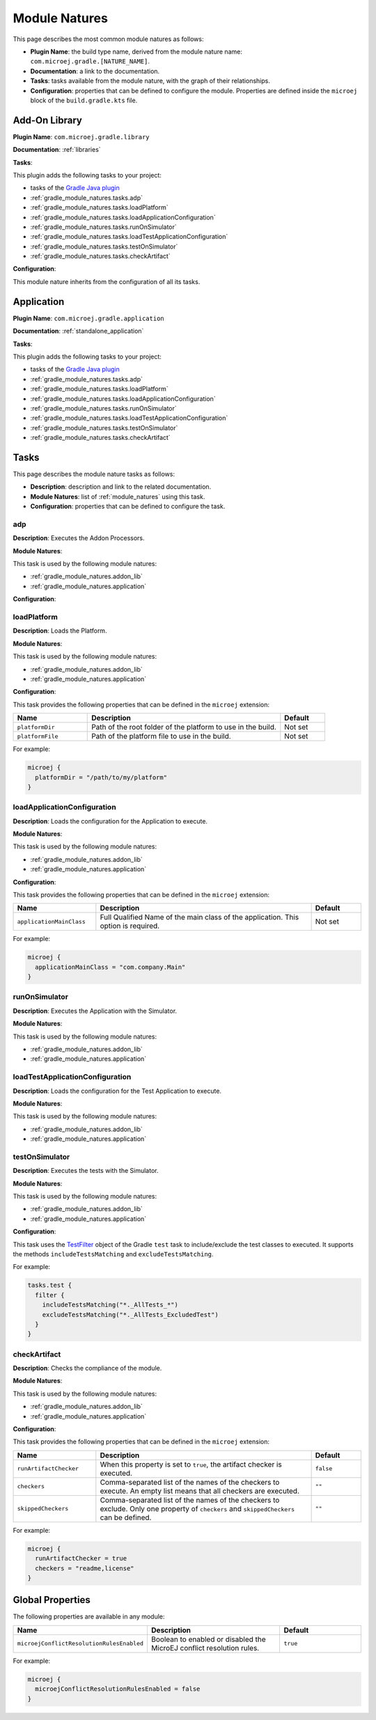 .. _gradle_module_natures:

Module Natures
==============

This page describes the most common module natures as follows:

- **Plugin Name**: the build type name, derived from the module nature name: ``com.microej.gradle.[NATURE_NAME]``.
- **Documentation**: a link to the documentation.
- **Tasks**: tasks available from the module nature, with the graph of their relationships.
- **Configuration**: properties that can be defined to configure the module. Properties are defined inside the ``microej`` block of the ``build.gradle.kts`` file.

.. _gradle_module_natures.addon_lib:

Add-On Library
--------------

**Plugin Name**: ``com.microej.gradle.library``

**Documentation**: :ref:`libraries`

**Tasks**:

This plugin adds the following tasks to your project:

- tasks of the `Gradle Java plugin <https://docs.gradle.org/current/userguide/java_plugin.html>`__
- :ref:`gradle_module_natures.tasks.adp`
- :ref:`gradle_module_natures.tasks.loadPlatform`
- :ref:`gradle_module_natures.tasks.loadApplicationConfiguration`
- :ref:`gradle_module_natures.tasks.runOnSimulator`
- :ref:`gradle_module_natures.tasks.loadTestApplicationConfiguration`
- :ref:`gradle_module_natures.tasks.testOnSimulator`
- :ref:`gradle_module_natures.tasks.checkArtifact`

.. graphviz:: graphJavaModule.dot

**Configuration**:

This module nature inherits from the configuration of all its tasks.


.. _gradle_module_natures.application:

Application
-----------

**Plugin Name**: ``com.microej.gradle.application``

**Documentation**: :ref:`standalone_application`

**Tasks**:

This plugin adds the following tasks to your project:

- tasks of the `Gradle Java plugin <https://docs.gradle.org/current/userguide/java_plugin.html>`__
- :ref:`gradle_module_natures.tasks.adp`
- :ref:`gradle_module_natures.tasks.loadPlatform`
- :ref:`gradle_module_natures.tasks.loadApplicationConfiguration`
- :ref:`gradle_module_natures.tasks.runOnSimulator`
- :ref:`gradle_module_natures.tasks.loadTestApplicationConfiguration`
- :ref:`gradle_module_natures.tasks.testOnSimulator`
- :ref:`gradle_module_natures.tasks.checkArtifact`

.. graphviz:: graphJavaModule.dot


.. _gradle_module_natures.tasks:

Tasks
-----

This page describes the module nature tasks as follows:

- **Description**: description and link to the related documentation.
- **Module Natures**: list of :ref:`module_natures` using this task.
- **Configuration**: properties that can be defined to configure the task.

.. _gradle_module_natures.tasks.adp:

adp
^^^

**Description**: Executes the Addon Processors.

**Module Natures**:

This task is used by the following module natures:

- :ref:`gradle_module_natures.addon_lib`
- :ref:`gradle_module_natures.application`

**Configuration**:


.. _gradle_module_natures.tasks.loadPlatform:

loadPlatform
^^^^^^^^^^^^

**Description**: Loads the Platform.

**Module Natures**:

This task is used by the following module natures:

- :ref:`gradle_module_natures.addon_lib`
- :ref:`gradle_module_natures.application`

**Configuration**:

This task provides the following properties that can be defined in the ``microej`` extension:

.. list-table:: 
   :widths: 25 65 15
   :header-rows: 1

   * - Name
     - Description
     - Default    
   * - ``platformDir``
     - Path of the root folder of the platform to use in the build.
     - Not set
   * - ``platformFile``
     - Path of the platform file to use in the build. 
     - Not set

For example:

.. code::

  microej {
    platformDir = "/path/to/my/platform"
  }

.. _gradle_module_natures.tasks.loadApplicationConfiguration:

loadApplicationConfiguration
^^^^^^^^^^^^^^^^^^^^^^^^^^^^

**Description**: Loads the configuration for the Application to execute.

**Module Natures**:

This task is used by the following module natures:

- :ref:`gradle_module_natures.addon_lib`
- :ref:`gradle_module_natures.application`

**Configuration**:

This task provides the following properties that can be defined in the ``microej`` extension:

.. list-table:: 
   :widths: 25 65 15
   :header-rows: 1

   * - Name
     - Description
     - Default    
   * - ``applicationMainClass``
     - Full Qualified Name of the main class of the application. This option is required.
     - Not set

For example:

.. code::

  microej {
    applicationMainClass = "com.company.Main"
  }

.. _gradle_module_natures.tasks.runOnSimulator:

runOnSimulator
^^^^^^^^^^^^^^

**Description**: Executes the Application with the Simulator.

**Module Natures**:

This task is used by the following module natures:

- :ref:`gradle_module_natures.addon_lib`
- :ref:`gradle_module_natures.application`


.. _gradle_module_natures.tasks.loadTestApplicationConfiguration:

loadTestApplicationConfiguration
^^^^^^^^^^^^^^^^^^^^^^^^^^^^^^^^

**Description**: Loads the configuration for the Test Application to execute.

**Module Natures**:

This task is used by the following module natures:

- :ref:`gradle_module_natures.addon_lib`
- :ref:`gradle_module_natures.application`


.. _gradle_module_natures.tasks.testOnSimulator:

testOnSimulator
^^^^^^^^^^^^^^^

**Description**: Executes the tests with the Simulator.

**Module Natures**:

This task is used by the following module natures:

- :ref:`gradle_module_natures.addon_lib`
- :ref:`gradle_module_natures.application`

**Configuration**:

This task uses the `TestFilter <https://docs.gradle.org/current/javadoc/org/gradle/api/tasks/testing/TestFilter.html>`__ object 
of the Gradle ``test`` task to include/exclude the test classes to executed.
It supports the methods ``includeTestsMatching`` and ``excludeTestsMatching``.

For example:

.. code::

  tasks.test {
    filter {
      includeTestsMatching("*._AllTests_*")
      excludeTestsMatching("*._AllTests_ExcludedTest")
    }
  }

.. _gradle_module_natures.tasks.checkArtifact:

checkArtifact
^^^^^^^^^^^^^

**Description**: Checks the compliance of the module.

**Module Natures**:

This task is used by the following module natures:

- :ref:`gradle_module_natures.addon_lib`
- :ref:`gradle_module_natures.application`

**Configuration**:

This task provides the following properties that can be defined in the ``microej`` extension:

.. list-table:: 
   :widths: 25 65 15
   :header-rows: 1

   * - Name
     - Description
     - Default
   * - ``runArtifactChecker``
     - When this property is set to ``true``, the artifact checker is executed.
     - ``false``
   * - ``checkers``
     - Comma-separated list of the names of the checkers to execute. 
       An empty list means that all checkers are executed.
     - ``""``
   * - ``skippedCheckers``
     - Comma-separated list of the names of the checkers to exclude. 
       Only one property of ``checkers`` and ``skippedCheckers`` can be defined.
     - ``""``

For example:

.. code::

  microej {
    runArtifactChecker = true
    checkers = "readme,license"
  }


.. _gradle_global_build_options:

Global Properties
-----------------

The following properties are available in any module:

.. list-table::
   :widths: 1 5 3
   :header-rows: 1

   * - Name
     - Description
     - Default
   * - ``microejConflictResolutionRulesEnabled``
     - Boolean to enabled or disabled the MicroEJ conflict resolution rules.
     - ``true``

For example:

.. code::

  microej {
    microejConflictResolutionRulesEnabled = false
  }

..
   | Copyright 2008-2022, MicroEJ Corp. Content in this space is free 
   for read and redistribute. Except if otherwise stated, modification 
   is subject to MicroEJ Corp prior approval.
   | MicroEJ is a trademark of MicroEJ Corp. All other trademarks and 
   copyrights are the property of their respective owners.
